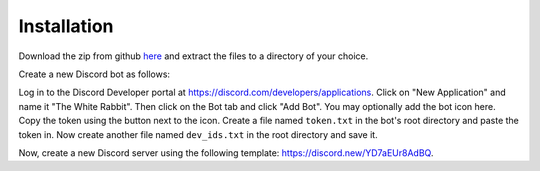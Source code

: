 ============
Installation
============

Download the zip from github `here <https://github.com/circumspect/White-Rabbit/archive/master.zip>`_ and extract the files to a directory of your choice.

Create a new Discord bot as follows:

Log in to the Discord Developer portal at https://discord.com/developers/applications. Click on "New Application" and name it "The White Rabbit". Then click on the Bot tab and click "Add Bot". You may optionally add the bot icon here. Copy the token using the button next to the icon. Create a file named ``token.txt`` in the bot's root directory and paste the token in. Now create another file named ``dev_ids.txt`` in the root directory and save it.

Now, create a new Discord server using the following template: https://discord.new/YD7aEUr8AdBQ. 
